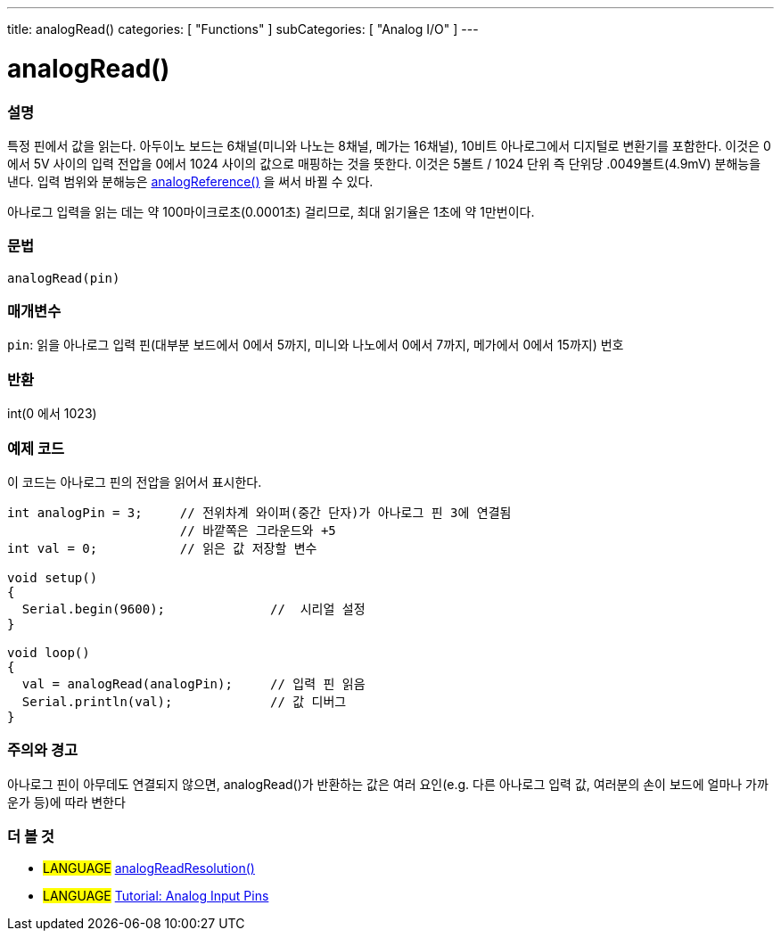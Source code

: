 ---
title: analogRead()
categories: [ "Functions" ]
subCategories: [ "Analog I/O" ]
---

= analogRead()

// OVERVIEW SECTION STARTS
[#overview]
--

[float]
=== 설명
특정 핀에서 값을 읽는다. 아두이노 보드는 6채널(미니와 나노는 8채널, 메가는 16채널), 10비트 아나로그에서 디지털로 변환기를 포함한다. 이것은 0에서 5V 사이의 입력 전압을 0에서 1024 사이의 값으로 매핑하는 것을 뜻한다.
이것은 5볼트 / 1024 단위 즉 단위당 .0049볼트(4.9mV) 분해능을 낸다.
입력 범위와 분해능은 link:../analogreference[analogReference()] 을 써서 바뀔 수 있다.


아나로그 입력을 읽는 데는 약 100마이크로초(0.0001초) 걸리므로, 최대 읽기율은 1초에 약 1만번이다.
[%hardbreaks]


[float]
=== 문법

`analogRead(pin)`

[float]
=== 매개변수
`pin`: 읽을 아나로그 입력 핀(대부분 보드에서 0에서 5까지, 미니와 나노에서 0에서 7까지, 메가에서 0에서 15까지) 번호

[float]
=== 반환
int(0 에서 1023)

--
// OVERVIEW SECTION ENDS




// HOW TO USE SECTION STARTS
[#howtouse]
--

[float]
=== 예제 코드
// Describe what the example code is all about and add relevant code   ►►►►► THIS SECTION IS MANDATORY ◄◄◄◄◄
이 코드는 아나로그 핀의 전압을 읽어서 표시한다.


[source,arduino]
----
int analogPin = 3;     // 전위차계 와이퍼(중간 단자)가 아나로그 핀 3에 연결됨
                       // 바깥쪽은 그라운드와 +5
int val = 0;           // 읽은 값 저장할 변수

void setup()
{
  Serial.begin(9600);              //  시리얼 설정
}

void loop()
{
  val = analogRead(analogPin);     // 입력 핀 읽음
  Serial.println(val);             // 값 디버그
}
----
[%hardbreaks]

[float]
=== 주의와 경고
아나로그 핀이 아무데도 연결되지 않으면, analogRead()가 반환하는 값은 여러 요인(e.g. 다른 아나로그 입력 값, 여러분의 손이 보드에 얼마나 가까운가 등)에 따라 변한다


--
// HOW TO USE SECTION ENDS


// SEE ALSO SECTION
[#see_also]
--

[float]
=== 더 볼 것

[role="language"]
* #LANGUAGE# link:../../zero-due-mkr-family/analogreadresolution[analogReadResolution()]
* #LANGUAGE# https://www.arduino.cc/en/Tutorial/AnalogInputPins[Tutorial: Analog Input Pins]
--
// SEE ALSO SECTION ENDS
